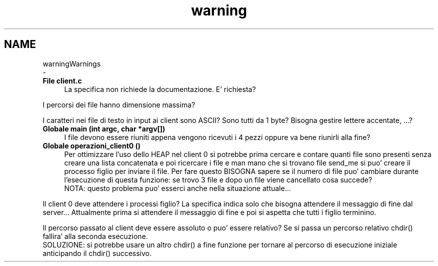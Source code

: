 .TH "warning" 3 "Mer 27 Apr 2022" "Version 0.0.1" "SYSTEM_CALL" \" -*- nroff -*-
.ad l
.nh
.SH NAME
warningWarnings 
 \- 
.IP "\fBFile \fBclient\&.c\fP \fP" 1c
La specifica non richiede la documentazione\&. E' richiesta?
.PP
I percorsi dei file hanno dimensione massima?
.PP
I caratteri nei file di testo in input ai client sono ASCII? Sono tutti da 1 byte? Bisogna gestire lettere accentate, \&.\&.\&.?  
.IP "\fBGlobale \fBmain\fP (int argc, char *argv[])\fP" 1c
I file devono essere riuniti appena vengono ricevuti i 4 pezzi oppure va bene riunirli alla fine?  
.IP "\fBGlobale \fBoperazioni_client0\fP ()\fP" 1c
Per ottimizzare l'uso dello HEAP nel client 0 si potrebbe prima cercare e contare quanti file sono presenti senza creare una lista concatenata e poi ricercare i file e man mano che si trovano file send_me si puo' creare il processo figlio per inviare il file\&. Per fare questo BISOGNA sapere se il numero di file puo' cambiare durante l'esecuzione di questa funzione: se trovo 3 file e dopo un file viene cancellato cosa succede? 
.br
 NOTA: questo problema puo' esserci anche nella situazione attuale\&.\&.\&.
.PP
Il client 0 deve attendere i processi figlio? La specifica indica solo che bisogna attendere il messaggio di fine dal server\&.\&.\&. Attualmente prima si attendere il messaggio di fine e poi si aspetta che tutti i figlio terminino\&.
.PP
Il percorso passato al client deve essere assoluto o puo' essere relativo? Se si passa un percorso relativo chdir() fallira' alla seconda esecuzione\&. 
.br
 SOLUZIONE: si potrebbe usare un altro chdir() a fine funzione per tornare al percorso di esecuzione iniziale anticipando il chdir() successivo\&.
.PP

